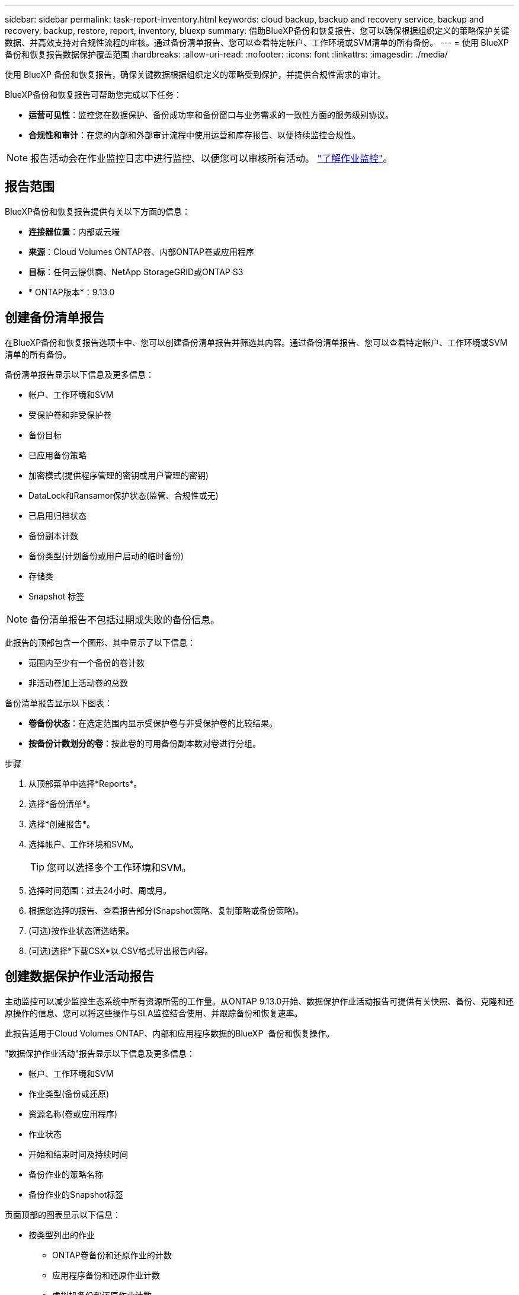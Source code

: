 ---
sidebar: sidebar 
permalink: task-report-inventory.html 
keywords: cloud backup, backup and recovery service, backup and recovery, backup, restore, report, inventory, bluexp 
summary: 借助BlueXP备份和恢复报告、您可以确保根据组织定义的策略保护关键数据、并高效支持对合规性流程的审核。通过备份清单报告、您可以查看特定帐户、工作环境或SVM清单的所有备份。 
---
= 使用 BlueXP 备份和恢复报告数据保护覆盖范围
:hardbreaks:
:allow-uri-read: 
:nofooter: 
:icons: font
:linkattrs: 
:imagesdir: ./media/


[role="lead"]
使用 BlueXP 备份和恢复报告，确保关键数据根据组织定义的策略受到保护，并提供合规性需求的审计。

BlueXP备份和恢复报告可帮助您完成以下任务：

* *运营可见性*：监控您在数据保护、备份成功率和备份窗口与业务需求的一致性方面的服务级别协议。
* *合规性和审计*：在您的内部和外部审计流程中使用运营和库存报告、以便持续监控合规性。



NOTE: 报告活动会在作业监控日志中进行监控、以便您可以审核所有活动。 link:task-monitor-backup-jobs.html["了解作业监控"]。



== 报告范围

BlueXP备份和恢复报告提供有关以下方面的信息：

* *连接器位置*：内部或云端
* *来源*：Cloud Volumes ONTAP卷、内部ONTAP卷或应用程序
* *目标*：任何云提供商、NetApp StorageGRID或ONTAP S3
* * ONTAP版本*：9.13.0




== 创建备份清单报告

在BlueXP备份和恢复报告选项卡中、您可以创建备份清单报告并筛选其内容。通过备份清单报告、您可以查看特定帐户、工作环境或SVM清单的所有备份。

备份清单报告显示以下信息及更多信息：

* 帐户、工作环境和SVM
* 受保护卷和非受保护卷
* 备份目标
* 已应用备份策略
* 加密模式(提供程序管理的密钥或用户管理的密钥)
* DataLock和Ransamor保护状态(监管、合规性或无)
* 已启用归档状态
* 备份副本计数
* 备份类型(计划备份或用户启动的临时备份)
* 存储类
* Snapshot 标签



NOTE: 备份清单报告不包括过期或失败的备份信息。

此报告的顶部包含一个图形、其中显示了以下信息：

* 范围内至少有一个备份的卷计数
* 非活动卷加上活动卷的总数


备份清单报告显示以下图表：

* *卷备份状态*：在选定范围内显示受保护卷与非受保护卷的比较结果。
* *按备份计数划分的卷*：按此卷的可用备份副本数对卷进行分组。


.步骤
. 从顶部菜单中选择*Reports*。
. 选择*备份清单*。
. 选择*创建报告*。
. 选择帐户、工作环境和SVM。
+

TIP: 您可以选择多个工作环境和SVM。

. 选择时间范围：过去24小时、周或月。
. 根据您选择的报告、查看报告部分(Snapshot策略、复制策略或备份策略)。
. (可选)按作业状态筛选结果。
. (可选)选择*下载CSX*以.CSV格式导出报告内容。




== 创建数据保护作业活动报告

主动监控可以减少监控生态系统中所有资源所需的工作量。从ONTAP 9.13.0开始、数据保护作业活动报告可提供有关快照、备份、克隆和还原操作的信息、您可以将这些操作与SLA监控结合使用、并跟踪备份和恢复速率。

此报告适用于Cloud Volumes ONTAP、内部和应用程序数据的BlueXP  备份和恢复操作。

"数据保护作业活动"报告显示以下信息及更多信息：

* 帐户、工作环境和SVM
* 作业类型(备份或还原)
* 资源名称(卷或应用程序)
* 作业状态
* 开始和结束时间及持续时间
* 备份作业的策略名称
* 备份作业的Snapshot标签


页面顶部的图表显示以下信息：

* 按类型列出的作业
+
** ONTAP卷备份和还原作业的计数
** 应用程序备份和还原作业计数
** 虚拟机备份和还原作业计数


* 日常工作活动


.步骤
. 从顶部菜单中选择*Reports*。
. 选择*数据保护作业活动*。
. 选择*创建报告*。
. 选择帐户、工作环境和SVM。
. 选择时间范围：过去24小时、周或月。
. (可选)按作业状态、作业类型(备份或还原)和资源筛选结果。
. (可选)选择*下载CSX*以.CSV格式导出报告内容。

